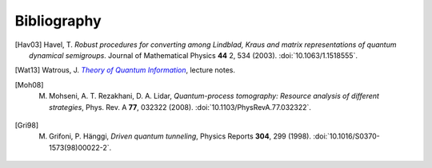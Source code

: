 .. _biblo:
    
Bibliography
============

.. [Hav03]
    Havel, T. *Robust procedures for converting among Lindblad, Kraus and matrix representations of quantum dynamical semigroups*. Journal of Mathematical Physics **44** 2, 534 (2003). :doi:`10.1063/1.1518555`.

.. [Wat13]
    Watrous, J. |theory-qi|_, lecture notes.

.. [Moh08]
    M. Mohseni, A. T. Rezakhani, D. A. Lidar, *Quantum-process tomography: Resource analysis of different strategies*, Phys. Rev. A **77**, 032322 (2008). :doi:`10.1103/PhysRevA.77.032322`.

.. [Gri98]
    M. Grifoni, P. Hänggi, *Driven quantum tunneling*, Physics Reports **304**, 299 (1998). :doi:`10.1016/S0370-1573(98)00022-2`.

..
    The trick with |text|_ is to get an italic link, and is described in the
    Docutils FAQ at http://docutils.sourceforge.net/FAQ.html#is-nested-inline-markup-possible.
    
.. |theory-qi| replace:: *Theory of Quantum Information*
.. _theory-qi: https://cs.uwaterloo.ca/~watrous/CS766/

